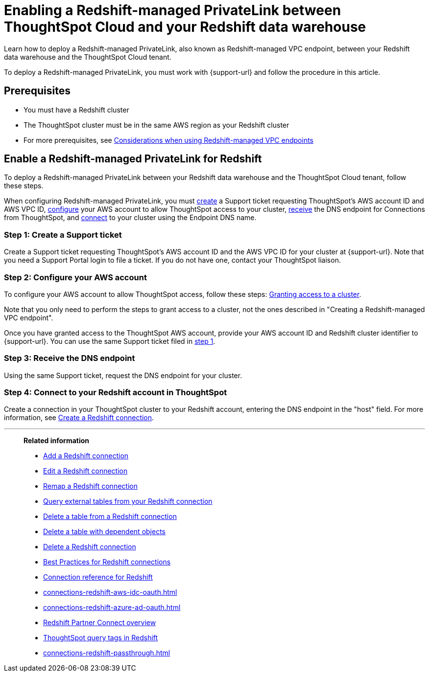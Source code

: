 = Enabling a Redshift-managed PrivateLink between ThoughtSpot Cloud and your {connection} data warehouse
:experimental:
:last_updated: 2/21/2024
:linkattrs:
:page-layout: default-cloud
:description: Learn how to deploy a Redshift-managed PrivateLink between your Redshift data warehouse and the ThoughtSpot Cloud tenant.
:connection: Redshift
:jira: SCAL-192459


Learn how to deploy a Redshift-managed PrivateLink, also known as Redshift-managed VPC endpoint, between your {connection} data warehouse and the ThoughtSpot Cloud tenant.


To deploy a Redshift-managed PrivateLink, you must work with {support-url} and follow the procedure in this article.

[#prerequisites]
== Prerequisites

* You must have a {connection} cluster
* The ThoughtSpot cluster must be in the same AWS region as your {connection} cluster
* For more prerequisites, see link:https://docs.aws.amazon.com/redshift/latest/mgmt/managing-cluster-cross-vpc.html#managing-cluster-cross-vpc-considerations[Considerations when using Redshift-managed VPC endpoints]

[#enable]
== Enable a Redshift-managed PrivateLink for {connection}

To deploy a Redshift-managed PrivateLink between your {connection} data warehouse and the ThoughtSpot Cloud tenant, follow these steps.


When configuring Redshift-managed PrivateLink, you must <<create,create>> a Support ticket requesting ThoughtSpot’s AWS account ID and AWS VPC ID, <<configure,configure>> your AWS account to allow ThoughtSpot access to your cluster, <<receive,receive>> the DNS endpoint for Connections from ThoughtSpot, and <<connect,connect>> to your cluster using the Endpoint DNS name.

[#create]
=== Step 1: Create a Support ticket

Create a Support ticket requesting ThoughtSpot’s AWS account ID and the AWS VPC ID for your cluster at {support-url}. Note that you need a Support Portal login to file a ticket. If you do not have one, contact your ThoughtSpot liaison.

[#configure]
=== Step 2: Configure your AWS account

To configure your AWS account to allow ThoughtSpot access, follow these steps: link:https://docs.aws.amazon.com/redshift/latest/mgmt/managing-cluster-cross-vpc.html#managing-cluster-cross-vpc-console[Granting access to a cluster].

Note that you only need to perform the steps to grant access to a cluster, not the ones described in "Creating a Redshift-managed VPC endpoint".

Once you have granted access to the ThoughtSpot AWS account, provide your AWS account ID and Redshift cluster identifier to {support-url}. You can use the same Support ticket filed in <<create,step 1>>.

[#receive]
=== Step 3: Receive the DNS endpoint

Using the same Support ticket, request the DNS endpoint for your cluster.

[#connect]
=== Step 4: Connect to your Redshift account in ThoughtSpot

Create a connection in your ThoughtSpot cluster to your Redshift account, entering the DNS endpoint in the "host" field. For more information, see xref:connections-redshift-add.adoc[Create a Redshift connection].


'''
> **Related information**
>
> * xref:connections-redshift-add.adoc[Add a {connection} connection]
> * xref:connections-redshift-edit.adoc[Edit a {connection} connection]
> * xref:connections-redshift-remap.adoc[Remap a {connection} connection]
> * xref:connections-redshift-external-tables.adoc[Query external tables from your {connection} connection]
> * xref:connections-redshift-delete-table.adoc[Delete a table from a {connection} connection]
> * xref:connections-redshift-delete-table-dependencies.adoc[Delete a table with dependent objects]
> * xref:connections-redshift-delete.adoc[Delete a {connection} connection]
> * xref:connections-redshift-best.adoc[Best Practices for {connection} connections]
> * xref:connections-redshift-reference.adoc[Connection reference for {connection}]
> * xref:connections-redshift-aws-idc-oauth.adoc[]
> * xref:connections-redshift-azure-ad-oauth.adoc[]
> * xref:connections-redshift-partner.adoc[Redshift Partner Connect overview]
> * xref:connections-query-tags.adoc#tag-redshift[ThoughtSpot query tags in Redshift]
> * xref:connections-redshift-passthrough.adoc[]
